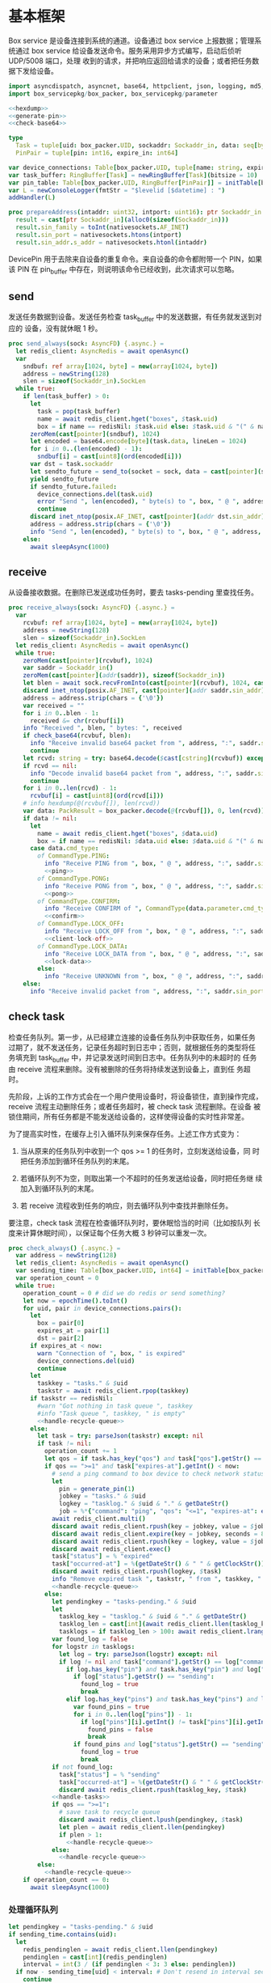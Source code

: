 * 基本框架

Box service 是设备连接到系统的通道。设备通过 box service 上报数据；管理系统通过
box service 给设备发送命令。服务采用异步方式编写，启动后侦听 UDP/5008 端口，处理
收到的请求，并把响应返回给请求的设备；或者把任务数据下发给设备。

#+begin_src nim :exports code :noweb yes :mkdirp yes :tangle /dev/shm/box-service/src/box_service.nim
  import asyncdispatch, asyncnet, base64, httpclient, json, logging, md5, nativesockets, posix, redis, ringbuffer, sequtils, strfmt, strutils, tables, times
  import box_servicepkg/box_packer, box_servicepkg/parameter

  <<hexdump>>
  <<generate-pin>>
  <<check-base64>>

  type
    Task = tuple[uid: box_packer.UID, sockaddr: Sockaddr_in, data: seq[byte]]
    PinPair = tuple[pin: int16, expire_in: int64]

  var device_connections: Table[box_packer.UID, tuple[name: string, expires_at: int, sockaddr: Sockaddr_in]] = initTable[box_packer.UID, tuple[name: string, expires_at: int, sockaddr: Sockaddr_in]]()
  var task_buffer: RingBuffer[Task] = newRingBuffer[Task](bitsize = 10)
  var pin_table: Table[box_packer.UID, RingBuffer[PinPair]] = initTable[box_packer.UID, RingBuffer[PinPair]]()
  var L = newConsoleLogger(fmtStr = "$levelid [$datetime] : ")
  addHandler(L)

  proc prepareAddress(intaddr: uint32, intport: uint16): ptr Sockaddr_in =
    result = cast[ptr Sockaddr_in](alloc0(sizeof(Sockaddr_in)))
    result.sin_family = toInt(nativesockets.AF_INET)
    result.sin_port = nativesockets.htons(intport)
    result.sin_addr.s_addr = nativesockets.htonl(intaddr)

#+end_src

DevicePin 用于去除来自设备的重复命令。来自设备的命令都附带一个 PIN，如果该 PIN
在 pin_buffer 中存在，则说明该命令已经收到，此次请求可以忽略。

** send

发送任务数据到设备。发送任务检查 task_buffer 中的发送数据，有任务就发送到对应的
设备，没有就休眠 1 秒。

#+begin_src nim :exports code :noweb yes :mkdirp yes :tangle /dev/shm/box-service/src/box_service.nim
  proc send_always(sock: AsyncFD) {.async.} =
    let redis_client: AsyncRedis = await openAsync()
    var
      sndbuf: ref array[1024, byte] = new(array[1024, byte])
      address = newString(128)
      slen = sizeof(Sockaddr_in).SockLen
    while true:
      if len(task_buffer) > 0:
        let
          task = pop(task_buffer)
          name = await redis_client.hget("boxes", $task.uid)
          box = if name == redisNil: $task.uid else: $task.uid & "(" & name & ")"
        zeroMem(cast[pointer](sndbuf), 1024)
        let encoded = base64.encode[byte](task.data, lineLen = 1024)
        for i in 0..(len(encoded) - 1):
          sndbuf[i] = cast[uint8](ord(encoded[i]))
        var dst = task.sockaddr
        let sendto_future = send_to(socket = sock, data = cast[pointer](sndbuf), size = len(encoded), saddr = cast[ptr SockAddr](addr(dst)), saddrLen = slen)
        yield sendto_future
        if sendto_future.failed:
          device_connections.del(task.uid)
          error "Send ", len(encoded), " byte(s) to ", box, " @ ", address, ":", dst.sin_port, " failed"
          continue
        discard inet_ntop(posix.AF_INET, cast[pointer](addr dst.sin_addr), cstring(address), len(address).int32)
        address = address.strip(chars = {'\0'})
        info "Send ", len(encoded), " byte(s) to ", box, " @ ", address, ":", dst.sin_port, ": ", encoded
      else:
        await sleepAsync(1000)
#+end_src

** receive

从设备接收数据。在删除已发送成功任务时，要去 tasks-pending 里查找任务。

#+begin_src nim :exports code :noweb yes :mkdirp yes :tangle /dev/shm/box-service/src/box_service.nim
  proc receive_always(sock: AsyncFD) {.async.} =
    var
      rcvbuf: ref array[1024, byte] = new(array[1024, byte])
      address = newString(128)
      slen = sizeof(Sockaddr_in).SockLen
    let redis_client: AsyncRedis = await openAsync()
    while true:
      zeroMem(cast[pointer](rcvbuf), 1024)
      var saddr = Sockaddr_in()
      zeroMem(cast[pointer](addr(saddr)), sizeof(Sockaddr_in))
      let blen = await sock.recvFromInto(cast[pointer](rcvbuf), 1024, cast[ptr SockAddr](addr(saddr)), addr(slen))
      discard inet_ntop(posix.AF_INET, cast[pointer](addr saddr.sin_addr), cstring(address), len(address).int32)
      address = address.strip(chars = {'\0'})
      var received = ""
      for i in 0..blen - 1:
        received &= chr(rcvbuf[i])
      info "Received ", blen, " bytes: ", received
      if check_base64(rcvbuf, blen):
        info "Receive invalid base64 packet from ", address, ":", saddr.sin_port
        continue
      let rcvd: string = try: base64.decode($cast[cstring](rcvbuf)) except: nil
      if rcvd == nil:
        info "Decode invalid base64 packet from ", address, ":", saddr.sin_port
        continue
      for i in 0..len(rcvd) - 1:
        rcvbuf[i] = cast[uint8](ord(rcvd[i]))
      # info hexdump(@(rcvbuf[]), len(rcvd))
      var data: PackResult = box_packer.decode(@(rcvbuf[]), 0, len(rcvd))
      if data != nil:
        let
          name = await redis_client.hget("boxes", $data.uid)
          box = if name == redisNil: $data.uid else: $data.uid & "(" & name & ")"
        case data.cmd_type:
          of CommandType.PING:
            info "Receive PING from ", box, " @ ", address, ":", saddr.sin_port
            <<ping>>
          of CommandType.PONG:
            info "Receive PONG from ", box, " @ ", address, ":", saddr.sin_port
            <<pong>>
          of CommandType.CONFIRM:
            info "Receive CONFIRM of ", CommandType(data.parameter.cmd_type) , " from ", box, " @ ", address, ":", saddr.sin_port
            <<confirm>>
          of CommandType.LOCK_OFF:
            info "Receive LOCK_OFF from ", box, " @ ", address, ":", saddr.sin_port
            <<client-lock-off>>
          of CommandType.LOCK_DATA:
            info "Receive LOCK_DATA from ", box, " @ ", address, ":", saddr.sin_port
            <<lock-data>>
          else:
            info "Receive UNKNOWN from ", box, " @ ", address, ":", saddr.sin_port
      else:
        info "Receive invalid packet from ", address, ":", saddr.sin_port
#+end_src

** check task

检查任务队列。第一步，从已经建立连接的设备任务队列中获取任务，如果任务
过期了，就不发送任务，记录任务超时到日志中；否则，就根据任务的类型将任
务填充到 task_buffer 中，并记录发送时间到日志中。任务队列中的未超时的
任务由 receive 流程来删除。没有被删除的任务将持续发送到设备上，直到任
务超时。

先阶段，上诉的工作方式会在一个用户使用设备时，将设备锁住，直到操作完成，
receive 流程主动删除任务；或者任务超时，被 check task 流程删除。在设备
被锁住期间，所有任务都是不能发送给设备的，这样使得设备的实时性非常差。

为了提高实时性，在缓存上引入循环队列来保存任务。上述工作方式变为：

1. 当从原来的任务队列中收到一个 qos >= 1 的任务时，立刻发送给设备，同
   时把任务添加到循环任务队列的末尾。

2. 若循环队列不为空，则取出第一个不超时的任务发送给设备，同时把任务继
   续加入到循环队列的末尾。

3. 若 receive 流程收到任务的响应，则去循环队列中查找并删除任务。

要注意，check task 流程在检查循环队列时，要休眠恰当的时间（比如按队列
长度来计算休眠时间），以保证每个任务大概 3 秒钟可以重发一次。

#+begin_src nim :exports code :noweb yes :mkdirp yes :tangle /dev/shm/box-service/src/box_service.nim
  proc check_always() {.async.} =
    var address = newString(128)
    let redis_client: AsyncRedis = await openAsync()
    var sending_time: Table[box_packer.UID, int64] = initTable[box_packer.UID, int64]()
    var operation_count = 0
    while true:
      operation_count = 0 # did we do redis or send something?
      let now = epochTime().toInt()
      for uid, pair in device_connections.pairs():
        let
          box = pair[0]
          expires_at = pair[1]
          dst = pair[2]
        if expires_at < now:
          warn "Connection of ", box, " is expired"
          device_connections.del(uid)
          continue
        let
          taskkey = "tasks." & $uid
          taskstr = await redis_client.rpop(taskkey)
        if taskstr == redisNil:
          #warn "Got nothing in task queue ", taskkey
          #info "Task queue ", taskkey, " is empty"
          <<handle-recycle-queue>>
        else:
          let task = try: parseJson(taskstr) except: nil
          if task != nil:
            operation_count += 1
            let qos = if task.has_key("qos") and task["qos"].getStr() == "<=1": "<=1" else: ">=1"
            if qos == ">=1" and task["expires-at"].getInt() < now:
              # send a ping command to box device to check network status
              let
                pin = generate_pin(1)
                jobkey = "tasks." & $uid
                logkey = "tasklog." & $uid & "." & getDateStr()
                job = %*{"command": "ping", "qos": "<=1", "expires-at": epochTime().toInt() + 5, "pin": pin, "status": "queued", "occurred-at": getDateStr() & " " & getClockStr()}
              await redis_client.multi()
              discard await redis_client.rpush(key = jobkey, value = $job)
              discard await redis_client.expire(key = jobkey, seconds = 86400)
              discard await redis_client.rpush(key = logkey, value = $job)
              discard await redis_client.exec()
              task["status"] = % "expired"
              task["occurred-at"] = %(getDateStr() & " " & getClockStr())
              discard await redis_client.rpush(logkey, $task)
              info "Remove expired task ", taskstr, " from ", taskkey, " of ", box
              <<handle-recycle-queue>>
            else:
              let pendingkey = "tasks-pending." & $uid
              let
                tasklog_key = "tasklog." & $uid & "." & getDateStr()
                tasklog_len = cast[int](await redis_client.llen(tasklog_key))
                tasklogs = if tasklog_len > 100: await redis_client.lrange(tasklog_key, tasklog_len - 100, tasklog_len - 1) else: await redis_client.lrange(tasklog_key, 0, -1)
              var found_log = false
              for logstr in tasklogs:
                let log = try: parseJson(logstr) except: nil
                if log != nil and task["command"].getStr() == log["command"].getStr() and task["expires-at"].getInt() == log["expires-at"].getInt():
                  if log.has_key("pin") and task.has_key("pin") and log["pin"].getInt() == task["pin"].getInt():
                    if log["status"].getStr() == "sending":
                      found_log = true
                      break
                  elif log.has_key("pins") and task.has_key("pins") and len(log["pins"]) == len(task["pins"]):
                    var found_pins = true
                    for i in 0..len(log["pins"]) - 1:
                      if log["pins"][i].getInt() != task["pins"][i].getInt():
                        found_pins = false
                        break
                    if found_pins and log["status"].getStr() == "sending":
                      found_log = true
                      break
              if not found_log:
                task["status"] = % "sending"
                task["occurred-at"] = %(getDateStr() & " " & getClockStr())
                discard await redis_client.rpush(tasklog_key, $task)
              <<handle-tasks>>
              if qos == ">=1":
                # save task to recycle queue
                discard await redis_client.lpush(pendingkey, $task)
                let plen = await redis_client.llen(pendingkey)
                if plen > 1:
                  <<handle-recycle-queue>>
              else:
                <<handle-recycle-queue>>
          else:
            <<handle-recycle-queue>>
      if operation_count == 0:
        await sleepAsync(1000)
#+end_src


*** 处理循环队列
#+begin_src nim :noweb-ref handle-recycle-queue
  let pendingkey = "tasks-pending." & $uid
  if sending_time.contains(uid):
    let
      redis_pendinglen = await redis_client.llen(pendingkey)
      pendinglen = cast[int](redis_pendinglen)
      interval = int(3 / (if pendinglen < 3: 3 else: pendinglen))
    if now - sending_time[uid] < interval: # Don't resend in interval seconds
      continue
  sending_time[uid] = now
  let taskstr = await redis_client.rpoplpush(pendingkey, pendingkey)
  if taskstr != redisNil:
    let task = try: parseJson(taskstr) except: nil
    if task == nil:
      discard await redis_client.lpop(pendingkey)
      continue
    if task["expires-at"].getInt() < now:
      let
        pin = generate_pin(1)
        logkey = "tasklog." & $uid & "." & getDateStr()
      task["status"] = % "expired"
      task["occurred-at"] = %(getDateStr() & " " & getClockStr())
      await redis_client.multi()
      discard await redis_client.lpop(pendingkey)
      discard await redis_client.rpush(key = logkey, value = $task)
      discard await redis_client.exec()
      info "Remove expired task ", taskstr, " from ", pendingkey, " of ", box
    else:
      <<handle-tasks>>
#+end_src

*** 处理任务
#+begin_src nim :noweb-ref handle-tasks
  case task["command"].getStr():
    of "lock-off":
      <<lock-off>>
    of "locks-off":
      <<locks-off>>
    of "lock-status":
      <<lock-status>>
    of "lock-detect":
      <<lock-detect>>
    of "lock-status-detect":
      <<lock-status-detect>>
    of "light-on":
      <<light-on>>
    of "light-off":
      <<light-off>>
    of "fan-on":
      <<fan-on>>
    of "fan-off":
      <<fan-off>>
    of "ultraviolet-on":
      <<ultraviolet-on>>
    of "ultraviolet-off":
      <<ultraviolet-off>>
    of "camera-on":
      <<camera-on>>
    of "camera-off":
      <<camera-off>>
    of "charger-status":
      <<charger-status>>
    of "play":
      <<play>>
    of "volume-up":
      <<volume-up>>
    of "volume-down":
      <<volume-down>>
    of "config-network":
      <<config-network>>
    of "reboot":
      <<reboot>>
    of "ping":
      <<service-ping>>
    else:
      discard await redis_client.rpop(pendingkey)
#+end_src


** serve

启动程序

#+begin_src nim :exports code :noweb yes :mkdirp yes :tangle /dev/shm/box-service/src/box_service.nim
  proc serve() =
    var
      name = prepareAddress(INADDR_ANY, 5008)
      sock = newAsyncNativeSocket(domain = Domain.AF_INET, sockType = SockType.SOCK_DGRAM, protocol = Protocol.IPPROTO_UDP)

    discard bindAddr(sock.SocketHandle, cast[ptr SockAddr](name), sizeof(Sockaddr_in).Socklen)
    info "Server bound to port 5008"

    asyncCheck receive_always(sock)
    asyncCheck send_always(sock)
    asyncCheck check_always()
    run_forever()

  serve()
#+end_src

* PING

为了保持数据链路的畅通，设备会定时往 box service 发送 PING 命令。Box service 返
回 PONG 命令，把当前时间返回给设备。

#+begin_src nim :noweb-ref ping
  let
    uid = data.uid
    param = data.parameter
    sn = param.sn
  <<save-connections>>
  <<save-network-status>>
  var pong_param: ref Parameter = new(Parameter)
  pong_param.sn = sn
  pong_param.version = 0
  pong_param.zone = 8 * 60 * 60 * 1000
  pong_param.timestamp = cast[int64]((epochTime() * 1000).toInt())
  var pkt = pong_param.encode_as(CommandType.PONG, uid)
  discard task_buffer.add((uid: uid, sockaddr: saddr, data: pkt))
  info "Prepare to send PONG to ", box, " @ ", address, ":", saddr.sin_port
#+end_src
* SERVICE-PING
服务也会给设备发送 PING，以便探知设备是否掉线。
#+begin_src nim :noweb-ref service-ping
  var ping: ref Parameter = new(Parameter)
  ping.pin = cast[int16](task["pin"].getInt())
  ping.zone = 8 * 60 * 60 * 1000
  ping.timestamp = cast[int64]((epochTime() * 1000).toInt())
  var pkt = ping.encode_as(CommandType.PING, uid)
  discard task_buffer.add((uid: uid, sockaddr: dst, data: pkt))
  var saddr = dst
  <<ntop>>
  info "Prepare to send PING(pin: ", cast[uint16](ping.pin) , ") to ", box, " @ ", address, ":", dst.sin_port
#+end_src
* PONG

当 box service 给设备发送 PING 命令后，设备会给服务器返回 PONG 命令。
通过这种方式，box service 可以主动探知设备是否在线。

#+begin_src nim :noweb-ref pong
  let
    uid = data.uid
    param = data.parameter
    sn = param.sn
  <<save-connections>>
  <<save-network-status>>

  let
    taskkey = "tasks-pending." & $uid
    taskstrs: seq[string] = await redis_client.lrange(taskkey, 0, -1)
  if len(taskstrs) != 0:
    for taskstr in taskstrs:
      let task = try: parseJson(taskstr) except: nil
      if task != nil and task["command"].getStr() == "ping" and cast[int16](task["pin"].getInt()) == param.pin:
        <<remove-task>>
#+end_src
* CONFIRM
  收到设备发回的 CONFIRM 后，box service 去任务队列中查找对应的任务，并将其从任务
队列中删除。
#+begin_src nim :noweb-ref confirm
  let
    uid = data.uid
    param = data.parameter
    sn = param.sn
    name = await redis_client.hget("boxes", $uid)
  <<save-connections>>
  <<save-network-status>>
  let
    taskkey = "tasks-pending." & $uid
    cmd_type = case param.cmd_type:
                 of 0: CommandType.UNKNOWN
                 of 1: CommandType.PING
                 of 2: CommandType.PONG
                 of 3: CommandType.CONFIRM
                 of 4: CommandType.LOCK_OFF
                 of 5: CommandType.LOCKS_OFF
                 of 6: CommandType.LOCK_STATUS
                 of 7: CommandType.LOCK_DETECT
                 of 8: CommandType.LOCK_STATUS_DETECT
                 of 9: CommandType.CHARGER_STATUS
                 of 10: CommandType.LIGHT_ON
                 of 11: CommandType.LIGHT_OFF
                 of 12: CommandType.FAN_ON
                 of 13: CommandType.FAN_OFF
                 of 14: CommandType.ULTRAVIOLET_ON
                 of 15: CommandType.ULTRAVIOLET_OFF
                 of 16: CommandType.CAMERA_ON
                 of 17: CommandType.CAMERA_OFF
                 of 18: CommandType.LOCK_DATA
                 of 19: CommandType.PLAY
                 of 20: CommandType.VOLUME_UP
                 of 21: CommandType.VOLUME_DOWN
                 of 22: CommandType.CONFIG_NETWORK
                 of 31: CommandType.REBOOT
                 else: CommandType.UNKNOWN
  let taskstrs: seq[string] = await redis_client.lrange(taskkey, 0, -1)
  if len(taskstrs) == 0:
    info "Nothing in task queue ", taskkey, (if name != redisNil: " of " & name: else: "")
  case cmd_type:
    of CommandType.LOCK_OFF:
      <<lock-off-confirm>>
    of CommandType.LOCKS_OFF:
      <<locks-off-confirm>>
    of CommandType.LOCK_STATUS:
      <<lock-status-confirm>>
    of CommandType.LOCK_DETECT:
      <<lock-detect-confirm>>
    of CommandType.LOCK_STATUS_DETECT:
      <<lock-status-detect-confirm>>
    of CommandType.LIGHT_ON:
      <<light-on-confirm>>
    of CommandType.LIGHT_OFF:
      <<light-off-confirm>>
    of CommandType.FAN_ON:
      <<fan-on-confirm>>
    of CommandType.FAN_OFF:
      <<fan-off-confirm>>
    of CommandType.ULTRAVIOLET_ON:
      <<ultraviolet-on-confirm>>
    of CommandType.ULTRAVIOLET_OFF:
      <<ultraviolet-off-confirm>>
    of CommandType.CAMERA_ON:
      <<camera-on-confirm>>
    of CommandType.CAMERA_OFF:
      <<camera-off-confirm>>
    of CommandType.CHARGER_STATUS:
      <<charger-status-confirm>>
    of CommandType.PLAY:
      <<play-confirm>>
    of CommandType.VOLUME_UP:
      <<volume-up-confirm>>
    of CommandType.VOLUME_DOWN:
      <<volume-down-confirm>>
    of CommandType.CONFIG_NETWORK:
      <<config-network-confirm>>
    of CommandType.REBOOT:
      <<reboot-confirm>>
    else:
      warn "Invalid command ", param.cmd_type, " from ", box
#+end_src

在确认的同时，需要确认消息记录到日志中。

#+begin_src nim :noweb-ref update-status-to-sent
  task["status"] = %"sent"
  task["occurred-at"] = %(getDateStr() & " " & getClockStr())
  discard await redis_client.rpush("tasklog." & $uid & "." & getDateStr(), $task)
#+end_src

* CLIENT-LOCK-OFF
从客户端发来的开锁指令，需要转发到业务系统去。服务把业务系统返回的结果编号转化为
对应的音频播放指令，保存到对应的任务队列中。播放指令在任务队列中保存 10 秒，超过
后自动删除。

#+begin_src nim :noweb-ref client-lock-off
  let
    uid = data.uid
    param = data.parameter
    sn = param.sn
    name = await redis_client.hget("boxes", $uid)
    lock = param.lock
    reader = param.card_reader
    card_no = cast[uint32](param.card_no)
    pin = param.pin
  <<save-connections>>
  var confirm: ref Parameter = new(Parameter)
  confirm.sn = sn
  confirm.version = 0
  confirm.cmd_type = ord(CommandType.LOCK_OFF)
  confirm.lock = lock
  confirm.card_reader = reader
  confirm.card_no = confirm.card_no
  confirm.timestamp = cast[int64]((epochTime() * 1000).toInt())
  confirm.pin = pin
  let pkt = confirm.encode_as(CommandType.CONFIRM, uid)
  discard task_buffer.add((uid: uid, sockaddr: saddr, data: pkt))
  info "Prepare to send CONFIRM of LOCK_OFF to ", box, " @ ", address, ":", saddr.sin_port
  let timestamp = epochTime().toInt()
  #if param.timestamp + 5000 < timestamp * 1000:
  if pin_table.contains(uid) and (pin_table[uid].find((pin: pin, expire_in: 0'i64)) do (a, b: PinPair) -> bool: a.pin == b.pin) != -1 and pin_table[uid][pin_table[uid].find((pin: pin, expire_in: 0'i64)) do (a, b: PinPair) -> bool: a.pin == b.pin].expire_in > timestamp:
    info "Found dup command LOCK_OFF from reader ", reader, " at ", uid
  else:
    info "A new fresh LOCK_OFF(card-reader: ", reader , ", door: ", lock, ") from ", uid
    if not pin_table.contains(uid):
      pin_table[uid] = newRingBuffer[PinPair](bitsize = 3)
    else:
      while len(pin_table[uid]) > 0 and pin_table[uid][0][1] < timestamp:
        discard pin_table[uid].pop()
    while pin_table[uid].add((pin: pin, expire_in: cast[int64](timestamp + 6))) == 0:
      discard pin_table[uid].pop()
    info "Add pin of LOCK_OFF to ringbuffer"
    let
      bsclient = newAsyncHttpClient()
      card_no_str = card_no.format("-010")
      params = if lock == 0: "mb=" & $uid & "&sw=" & $reader & "&t=" & $timestamp & "&u=" & card_no_str else: "mb=" & $uid & "&sno=" & $lock & "&sw=" & $reader & "&t=" & $timestamp & "&u=" & card_no_str
      path = if lock == 0: "swing/back" else: "swing/orsark"
      sign = toLowerAscii($toMD5(params & "&key=qbtstvvs05pyiwjj50uuddydho2srdlm"))
    bsclient.headers = newHttpHeaders({ "Content-Type": "application/x-www-form-urlencoded" })
    info "https://book.fengchaohuzhu.com/" & path
    let response = await bsclient.post("https://book.fengchaohuzhu.com/" & path, body = params & "&sign=" & sign)
    info params & "&sign=" & sign
    bsclient.close()
    info "Business system response status ", response.status
    if response.status == "200 OK":
      let body = await response.body()
      let resp = try: parseJson(body) except: nil
      if resp != nil:
        info "Business system response ", $resp
        let
          tkey = "tasks." & $uid
          audio = if lock == 0:
                    case resp["code"].getInt():
                      of 1: 10
                      of -318: 12
                      of -350: 12
                      of -208: 7
                      of -138: 8
                      of -83: 13
                      of -339: 13
                      of -340: 13
                      of -1: 13
                      of -79: 13
                      of -80: 14
                      else: 0
                  else:
                    case resp["code"].getInt():
                      of 1: 4
                      of -341: 5
                      of -137: 6
                      of -208: 7
                      of -135: 8
                      of -142: 9
                      of -83: 13
                      of -1: 13
                      of -4: 13
                      of -79: 6
                      of -80: 13
                      of -339: 13
                      of -340: 13
                      else: 0
        if audio != 0:
          let json = %*{"command": "play", "speaker": reader, "audio": audio, "pin": pin, "expires-at": epochTime().toInt() + 10, "pin": pin, "status": "queued", "occurred-at": getDateStr() & " " & getClockStr()}

          await redis_client.multi()
          discard await redis_client.rpush(key = tkey, value = $json)
          discard await redis_client.expire(key = tkey, seconds = 86400)
          discard await redis_client.rpush(key = "tasklog." & $uid & "." & getDateStr(), value = $json)
          discard await redis_client.exec()
#+end_src

* LOCK-OFF
** 下行命令
#+begin_src nim :noweb-ref lock-off
  var lock_off: ref Parameter = new(Parameter)
  lock_off.board = cast[int8](task["board"].getInt())
  lock_off.lock = cast[int8](task["lock"].getInt())
  lock_off.pin = cast[int16](task["pin"].getInt())
  lock_off.zone = 8 * 60 * 60 * 1000
  lock_off.timestamp = cast[int64]((epochTime() * 1000).toInt())
  var pkt = lock_off.encode_as(CommandType.LOCK_OFF, uid)
  discard task_buffer.add((uid: uid, sockaddr: dst, data: pkt))
  var saddr = dst
  <<ntop>>
  info "Prepare to send LOCK_OFF(board: ", lock_off.board, ", lock: ", lock_off.lock , ", pin: ", cast[uint16](lock_off.pin) , ") to ", box, " @ ", address, ":", dst.sin_port
#+end_src
** 上行响应
#+begin_src nim :noweb-ref lock-off-confirm
  info "Confirm cmd type is LOCK_OFF, board: ", param.board, ", lock: ", param.lock
  for taskstr in taskstrs:
    let task = try: parseJson(taskstr) except: nil
    if task != nil and task["command"].getStr() == "lock-off" and cast[int8](task["board"].getInt()) == param.board and cast[int8](task["lock"].getInt()) == param.lock:
      <<remove-task>>
#+end_src
* LOCKS-OFF
** 下行命令
#+begin_src nim :noweb-ref locks-off
  var locks_off: ref Parameter = new(Parameter)
  locks_off.board = cast[int8](task["board"].getInt())
  locks_off.locks = task["locks"].getElems().mapIt(cast[int8](it.getInt()))
  locks_off.pins = task["pins"].getElems().mapIt(cast[int16](it.getInt()))
  locks_off.zone = 8 * 60 * 60 * 1000
  locks_off.timestamp = cast[int64]((epochTime() * 1000).toInt())
  var pkt = locks_off.encode_as(CommandType.LOCKS_OFF, uid)
  discard task_buffer.add((uid: uid, sockaddr: dst, data: pkt))
  var saddr = dst
  <<ntop>>
  info "Prepare to send LOCKS_OFF(board: ", locks_off.board, ", locks: ", locks_off.locks, ", pins: ", locks_off.pins.mapIt(cast[uint16](it)), ") to ", box, " @ ", address
#+end_src
** 上行响应
#+begin_src nim :noweb-ref locks-off-confirm
  info "Confirm cmd type is LOCKS_OFF, board: ", param.board, ", locks: ", param.locks.mapIt($it).join(",")
  let locks = param.locks.foldl(a * b, 1)
  for taskstr in taskstrs:
    let task = try: parseJson(taskstr) except: nil
    if task != nil and task["command"].getStr() == "locks-off" and cast[int8](task["board"].getInt()) == param.board:
      let lockstmp = task["locks"].getElems().foldl(a * b.getInt(), 1'i64)
      if locks == lockstmp:
        <<remove-task>>
#+end_src
* LOCK-STATUS
** 下行命令
#+begin_src nim :noweb-ref lock-status
  var lock_status: ref Parameter = new(Parameter)
  lock_status.board = cast[int8](task["board"].getInt())
  lock_status.pin = cast[int16](task["pin"].getInt())
  lock_status.zone = 8 * 60 * 60 * 1000
  lock_status.timestamp = cast[int64]((epochTime() * 1000).toInt())
  var pkt = lock_status.encode_as(CommandType.LOCK_STATUS, uid)
  discard task_buffer.add((uid: uid, sockaddr: dst, data: pkt))
  var saddr = dst
  <<ntop>>
  info "Prepare to send LOCK_STATUS(board: ", lock_status.board, ", pin: ", cast[uint16](lock_status.pin), ") to ", box, " @ ", address, ":", dst.sin_port
#+end_src
** 上行响应
#+begin_src nim :noweb-ref lock-status-confirm
  info "Confirm cmd type is LOCK_STATUS, board: ", param.board, ", state0: ", param.states[0].toHex(), ", state1: ", param.states[1].toHex(), ", state2: ", param.states[2].toHex()
  for i in 0..len(param.states) - 1:
    var state = param.states[i]
    for j in 0..7:
      var skey = "lock-status." & $uid & "." & $param.board & "." & $((len(param.states) - 1 - i) * 8 + j + 1)
      if ((1 shl j) and state) != 0:
        discard await redis_client.setEx(skey, 5, "1")
      else:
        discard await redis_client.setEx(skey, 5, "0")
  for taskstr in taskstrs:
    let task = try: parseJson(taskstr) except: nil
    if task != nil and task["command"].getStr() == "lock-status" and cast[int8](task["board"].getInt()) == param.board and cast[int16](task["pin"].getInt()) == param.pin:
      <<remove-task>>
#+end_src
* LOCK-DETECT
** 下行命令
#+begin_src nim :noweb-ref lock-detect
  var lock_detect: ref Parameter = new(Parameter)
  lock_detect.board = cast[int8](task["board"].getInt())
  lock_detect.pin = cast[int16](task["pin"].getInt())
  lock_detect.zone = 8 * 60 * 60 * 1000
  lock_detect.timestamp = cast[int64]((epochTime() * 1000).toInt())
  var pkt = lock_detect.encode_as(CommandType.LOCK_DETECT, uid)
  discard task_buffer.add((uid: uid, sockaddr: dst, data: pkt))
  var saddr = dst
  <<ntop>>
  info "Prepare to send LOCK_DETECT(board: ", lock_detect.board, ", pin: ", cast[uint16](lock_detect.pin), ") to ", box, " @ ", address, ":", dst.sin_port
#+end_src
** 上行响应
#+begin_src nim :noweb-ref lock-detect-confirm
  info "Confirm cmd type is LOCK_DETECT, board: ", param.board, ", state0: ", param.states[0], ", state1: ", param.states[1], ", state2: ", param.states[2]
  for i in 0..len(param.states) - 1:
    var state = param.states[i]
    for j in 0..7:
      var skey = "lock-detect." & $uid & "." & $param.board & "." & $((len(param.states) - 1 - i) * 8 + j + 1)
      if ((1 shl j) and state) != 0:
        discard await redis_client.setEx(skey, 5, "1")
      else:
        discard await redis_client.setEx(skey, 5, "0")
  for taskstr in taskstrs:
    let task = try: parseJson(taskstr) except: nil
    if task != nil and task["command"].getStr() == "lock-detect" and cast[int8](task["board"].getInt()) == param.board:
      <<remove-task>>
#+end_src
* LOCK-STATUS-DETECT
** 下行命令
#+begin_src nim :noweb-ref lock-status-detect
  var lock_status: ref Parameter = new(Parameter)
  lock_status.board = cast[int8](task["board"].getInt())
  lock_status.pin = cast[int16](task["pin"].getInt())
  lock_status.zone = 8 * 60 * 60 * 1000
  lock_status.timestamp = cast[int64]((epochTime() * 1000).toInt())
  var pkt = lock_status.encode_as(CommandType.LOCK_STATUS_DETECT, uid)
  discard task_buffer.add((uid: uid, sockaddr: dst, data: pkt))
  var saddr = dst
  <<ntop>>
  info "Prepare to send LOCK_STATUS_DETECT(board: ", lock_status.board, ", pin: ", cast[uint16](lock_status.pin), ") to ", box, " @ ", address, ":", dst.sin_port
#+end_src
** 上行响应

响应里包括两个部分的数据，states 里存放的是锁的状态，locks 里存放的是测物条的状态

#+begin_src nim :noweb-ref lock-status-detect-confirm
  info "Confirm cmd type is LOCK_STATUS_DETECT, board: ", param.board, ", status: ", param.states[0], ", ", param.states[1], ", ", param.states[2], ", detect: ", param.locks[0], ", ", param.locks[1], ", ", param.locks[2]
  for i in 0..len(param.states) - 1:
    var state = param.states[i]
    for j in 0..7:
      var skey = "lock-status." & $uid & "." & $param.board & "." & $((len(param.states) - 1 - i) * 8 + j + 1)
      if ((1 shl j) and state) != 0:
        discard await redis_client.setEx(skey, 5, "1")
      else:
        discard await redis_client.setEx(skey, 5, "0")
  for i in 0..len(param.locks) - 1:
    var state = param.locks[i]
    for j in 0..7:
      var skey = "lock-detect." & $uid & "." & $param.board & "." & $((len(param.locks) - 1 - i) * 8 + j + 1)
      if ((1 shl j) and state) != 0:
        discard await redis_client.setEx(skey, 5, "1")
      else:
        discard await redis_client.setEx(skey, 5, "0")
  for taskstr in taskstrs:
    let task = try: parseJson(taskstr) except: nil
    if task != nil and task["command"].getStr() == "lock-status-detect" and cast[int8](task["board"].getInt()) == param.board:
      <<remove-task>>
#+end_src
* LOCK-DATA
设备定时把锁控板的状态和测物条的状态上报给服务端，服务端把这些状态同步到缓存中。
** 上行命令
#+begin_src nim :noweb-ref lock-data
  let
    uid = data.uid
    param = data.parameter
    sn = param.sn
    now = cast[int]((epochTime() * 1000).toInt() shr 10)
    timestamp = cast[int](param.timestamp shr 10)
    expires_at = if now > timestamp: 5 else: timestamp - now
  <<save-connections>>

  info "LOCK-DATA, board: ", param.board, ", status: ", cast[uint8](param.states[0]), ", ", cast[uint8](param.states[1]), ", ", cast[uint8](param.states[2])
  for i in 0..len(param.states) - 1:
    var state = param.states[i]
    for j in 0..7:
      var skey = "lock-status." & $uid & "." & $param.board & "." & $((len(param.states) - 1 - i) * 8 + j + 1)
      if ((1 shl j) and state) != 0:
        discard await redis_client.setEx(skey, expires_at, "1")
      else:
        discard await redis_client.setEx(skey, expires_at, "0")
  #for i in 0..len(param.locks) - 1:
  #  var state = param.locks[i]
  #  for j in 0..7:
  #    var skey = "lock-detect." & $uid & "." & $param.board & "." & $((len(param.locks) - 1 - i) * 8 + j + 1)
  #    if ((1 shl j) and state) != 0:
  #      discard await redis_client.setEx(skey, expires_at, "1")
  #    else:
  #      discard await redis_client.setEx(skey, expires_at, "0")
  <<lock-data-confirm>>
#+end_src
** 下行响应
#+begin_src nim :noweb-ref lock-data-confirm
  var confirm_param: ref Parameter = new(Parameter)
  confirm_param.sn = sn
  confirm_param.version = 0
  confirm_param.cmd_type = 18 # CommandType.LOCK_DATA
  confirm_param.zone = 8 * 60 * 60 * 1000
  confirm_param.timestamp = cast[int64]((epochTime() * 1000).toInt())
  var pkt = confirm_param.encode_as(CommandType.CONFIRM, uid)
  discard task_buffer.add((uid: uid, sockaddr: saddr, data: pkt))
  info "Prepare to send CONFIRM of LOCK_DATA to ", box, " @ ", address, ":", saddr.sin_port
#+end_src

* LIGHT-ON
** 下行命令
#+begin_src nim :noweb-ref light-on
  var light_on: ref Parameter = new(Parameter)
  light_on.pin = cast[int16](task["pin"].getInt())
  light_on.zone = 8 * 60 * 60 * 1000
  light_on.timestamp = cast[int64]((epochTime() * 1000).toInt())
  var pkt = light_on.encode_as(CommandType.LIGHT_ON, uid)
  discard task_buffer.add((uid: uid, sockaddr: dst, data: pkt))
  var saddr = dst
  <<ntop>>
  info "Prepare to send LIGHT_ON(pin: ", cast[uint16](light_on.pin), ") to ", box, " @ ", address, ":", dst.sin_port
#+end_src
** 上行响应
#+begin_src nim :noweb-ref light-on-confirm
  info "Confirm cmd type is LIGHT_ON"
  for taskstr in taskstrs:
    let task = try: parseJson(taskstr) except: nil
    if task != nil and task["command"].getStr() == "light-on":
      <<remove-task>>
#+end_src
* LIGHT-OFF
** 下行命令
#+begin_src nim :noweb-ref light-off
  var light_off: ref Parameter = new(Parameter)
  light_off.pin = cast[int16](task["pin"].getInt())
  light_off.zone = 8 * 60 * 60 * 1000
  light_off.timestamp = cast[int64]((epochTime() * 1000).toInt())
  var pkt = light_off.encode_as(CommandType.LIGHT_OFF, uid)
  discard task_buffer.add((uid: uid, sockaddr: dst, data: pkt))
  var saddr = dst
  <<ntop>>
  info "Prepare to send LIGHT_Off(pin: ", cast[uint16](light_off.pin), ") to ", box, " @ ", address, ":", dst.sin_port
#+end_src
** 上行响应
#+begin_src nim :noweb-ref light-off-confirm
  info "Confirm cmd type is LIGHT_OFF"
  for taskstr in taskstrs:
    let task = try: parseJson(taskstr) except: nil
    if task != nil and task["command"].getStr() == "light-off":
      <<remove-task>>
#+end_src
* FAN-ON
** 下行命令
#+begin_src nim :noweb-ref fan-on
  var fan_on: ref Parameter = new(Parameter)
  fan_on.pin = cast[int16](task["pin"].getInt())
  fan_on.zone = 8 * 60 * 60 * 1000
  fan_on.timestamp = cast[int64]((epochTime() * 1000).toInt())
  var pkt = fan_on.encode_as(CommandType.FAN_ON, uid)
  discard task_buffer.add((uid: uid, sockaddr: dst, data: pkt))
  var saddr = dst
  <<ntop>>
  info "Prepare to send FAN_ON(pin: ", cast[uint16](fan_on.pin), ") to ", box, " @ ", address, ":", dst.sin_port
#+end_src
** 上行响应
#+begin_src nim :noweb-ref fan-on-confirm
  info "Confirm cmd type is FAN_ON"
  for taskstr in taskstrs:
    let task = try: parseJson(taskstr) except: nil
    if task != nil and task["command"].getStr() == "fan-on":
      <<remove-task>>
#+end_src
* FAN-OFF
** 下行命令
#+begin_src nim :noweb-ref fan-off
  var fan_off: ref Parameter = new(Parameter)
  fan_off.pin = cast[int16](task["pin"].getInt())
  fan_off.zone = 8 * 60 * 60 * 1000
  fan_off.timestamp = cast[int64]((epochTime() * 1000).toInt())
  var pkt = fan_off.encode_as(CommandType.FAN_OFF, uid)
  discard task_buffer.add((uid: uid, sockaddr: dst, data: pkt))
  var saddr = dst
  <<ntop>>
  info "Prepare to send FAN_OFF(pin: ", cast[uint16](fan_off.pin), ") to ", box, " @ ", address, ":", dst.sin_port
#+end_src
** 上行响应
#+begin_src nim :noweb-ref fan-off-confirm
  info "Confirm cmd type is FAN_OFF"
  for taskstr in taskstrs:
    let task = try: parseJson(taskstr) except: nil
    if task != nil and task["command"].getStr() == "fan-off":
      <<remove-task>>
#+end_src
* ULTRAVIOLET-ON
** 下行命令
#+begin_src nim :noweb-ref ultraviolet-on
  var ultraviolet_on: ref Parameter = new(Parameter)
  ultraviolet_on.pin = cast[int16](task["pin"].getInt())
  ultraviolet_on.zone = 8 * 60 * 60 * 1000
  ultraviolet_on.timestamp = cast[int64]((epochTime() * 1000).toInt())
  var pkt = ultraviolet_on.encode_as(CommandType.ULTRAVIOLET_ON, uid)
  discard task_buffer.add((uid: uid, sockaddr: dst, data: pkt))
  var saddr = dst
  <<ntop>>
  info "Prepare to send ULTRAVIOLET_ON(pin: ", cast[uint16](ultraviolet_on.pin), ") to ", box, " @ ", address, ":", dst.sin_port
#+end_src
** 上行响应
#+begin_src nim :noweb-ref ultraviolet-on-confirm
  info "Confirm cmd type is ULTRAVIOLET_ON"
  for taskstr in taskstrs:
    let task = try: parseJson(taskstr) except: nil
    if task != nil and task["command"].getStr() == "ultraviolet-on":
      <<remove-task>>
#+end_src
* ULTRAVIOLET-OFF
** 下行命令
#+begin_src nim :noweb-ref ultraviolet-off
  var ultraviolet_off: ref Parameter = new(Parameter)
  ultraviolet_off.pin = cast[int16](task["pin"].getInt())
  ultraviolet_off.zone = 8 * 60 * 60 * 1000
  ultraviolet_off.timestamp = cast[int64]((epochTime() * 1000).toInt())
  var pkt = ultraviolet_off.encode_as(CommandType.ULTRAVIOLET_OFF, uid)
  discard task_buffer.add((uid: uid, sockaddr: dst, data: pkt))
  var saddr = dst
  <<ntop>>
  info "Prepare to send ULTRAVIOLET_OFF(pin: ", cast[uint16](ultraviolet_off.pin), ") to ", box, " @ ", address, ":", dst.sin_port
#+end_src
** 上行响应
#+begin_src nim :noweb-ref ultraviolet-off-confirm
  info "Confirm cmd type is ULTRAVIOLET_OFF"
  for taskstr in taskstrs:
    let task = try: parseJson(taskstr) except: nil
    if task != nil and task["command"].getStr() == "ultraviolet-off":
      <<remove-task>>
#+end_src

* CAMERA-ON
** 下行命令
#+begin_src nim :noweb-ref camera-on
  var camera_on: ref Parameter = new(Parameter)
  camera_on.pin = cast[int16](task["pin"].getInt())
  camera_on.zone = 8 * 60 * 60 * 1000
  camera_on.timestamp = cast[int64]((epochTime() * 1000).toInt())
  var pkt = camera_on.encode_as(CommandType.CAMERA_ON, uid)
  discard task_buffer.add((uid: uid, sockaddr: dst, data: pkt))
  var saddr = dst
  <<ntop>>
  info "Prepare to send CAMERA_ON(pin: ", cast[uint16](camera_on.pin), ") to ", box, " @ ", address, ":", dst.sin_port
#+end_src
** 上行响应
#+begin_src nim :noweb-ref camera-on-confirm
  info "Confirm cmd type is CAMERA_ON"
  for taskstr in taskstrs:
    let task = try: parseJson(taskstr) except: nil
    if task != nil and task["command"].getStr() == "camera-on":
      <<remove-task>>
#+end_src
* CAMERA-OFF
** 下行命令
#+begin_src nim :noweb-ref camera-off
  var camera_off: ref Parameter = new(Parameter)
  camera_off.pin = cast[int16](task["pin"].getInt())
  camera_off.zone = 8 * 60 * 60 * 1000
  camera_off.timestamp = cast[int64]((epochTime() * 1000).toInt())
  var pkt = camera_off.encode_as(CommandType.CAMERA_OFF, uid)
  discard task_buffer.add((uid: uid, sockaddr: dst, data: pkt))
  var saddr = dst
  <<ntop>>
  info "Prepare to send CAMERA_OFF(pin: ", cast[uint16](camera_off.pin), ") to ", box, " @ ", address, ":", dst.sin_port
#+end_src
** 上行响应
#+begin_src nim :noweb-ref camera-off-confirm
  info "Confirm cmd type is CAMERA_OFF"
  for taskstr in taskstrs:
    let task = try: parseJson(taskstr) except: nil
    if task != nil and task["command"].getStr() == "camera-off":
      <<remove-task>>
#+end_src

* CHARGER-STATUS
** 下行命令
#+begin_src nim :noweb-ref charger-status
  var charger_status: ref Parameter = new(Parameter)
  charger_status.pin = cast[int16](task["pin"].getInt())
  charger_status.zone = 8 * 60 * 60 * 1000
  charger_status.timestamp = cast[int64]((epochTime() * 1000).toInt())
  var pkt = charger_status.encode_as(CommandType.CHARGER_STATUS, uid)
  discard task_buffer.add((uid: uid, sockaddr: dst, data: pkt))
  var saddr = dst
  <<ntop>>
  info "Prepare to send CHARGER_STATUS(pin: ", cast[uint16](charger_status.pin), ") to ", box, " @ ", address, ":", dst.sin_port
#+end_src
** 上行响应
#+begin_src nim :noweb-ref charger-status-confirm
  info "Confirm cmd type is CHARGER_STATUS, charger1: ", param.chargers[0], ", charger2: ", param.chargers[1], ", charger3: ", param.chargers[2], ", charger4: ", param.chargers[3]
  for i in 0..len(param.chargers) - 1:
    var
      state = param.chargers[i]
      skey = "charger-status." & $uid & "." & $(i + 1)
    discard await redis_client.setEx(skey, 30, $state)
  for taskstr in taskstrs:
    let task = try: parseJson(taskstr) except: nil
    if task != nil and task["command"].getStr() == "charger-status":
      <<remove-task>>
#+end_src
* PLAY
** 下行命令
#+begin_src nim :noweb-ref play
  var play: ref Parameter = new(Parameter)
  play.pin = cast[int16](task["pin"].getInt())
  play.audio = cast[int16](task["audio"].getInt())
  play.card_reader = cast[int8](task["speaker"].getInt())
  play.zone = 8 * 60 * 60 * 1000
  play.timestamp = cast[int64]((epochTime() * 1000).toInt())
  var pkt = play.encode_as(CommandType.PLAY, uid)
  discard task_buffer.add((uid: uid, sockaddr: dst, data: pkt))
  var saddr = dst
  <<ntop>>
  info "Prepare to send PLAY(speaker: ", play.card_reader, ", audio: ", play.audio, ", pin: ", cast[uint16](play.pin), ") to ", box, " @ ", address, ":", dst.sin_port
#+end_src
** 上行响应
#+begin_src nim :noweb-ref play-confirm
  info "Confirm cmd type is play, speaker: ", param.card_reader, ", audio: ", param.audio
  for taskstr in taskstrs:
    let task = try: parseJson(taskstr) except: nil
    if task != nil and task["command"].getStr() == "play" and task["speaker"].getInt() == param.card_reader and task["audio"].getInt() == param.audio and cast[int16](task["pin"].getInt()) == param.pin:
      <<remove-task>>
#+end_src
* VOLUME_UP
** 下行命令
#+begin_src nim :noweb-ref volume-up
  var param: ref Parameter = new(Parameter)
  param.pin = cast[int16](task["pin"].getInt())
  param.card_reader = cast[int8](task["speaker"].getInt())
  param.zone = 8 * 60 * 60 * 1000
  param.timestamp = cast[int64]((epochTime() * 1000).toInt())
  var pkt = param.encode_as(CommandType.VOLUME_UP, uid)
  discard task_buffer.add((uid: uid, sockaddr: dst, data: pkt))
  var saddr = dst
  <<ntop>>
  info "Prepare to send VOLUME_UP(speaker: ", param.card_reader, ", pin: ", cast[uint16](param.pin), ") to ", box, " @ ", address, ":", dst.sin_port
#+end_src
** 上行响应
#+begin_src nim :noweb-ref volume-up-confirm
  info "Confirm cmd type is volume-up, speaker: ", param.card_reader
  for taskstr in taskstrs:
    let task = try: parseJson(taskstr) except: nil
    if task != nil and task["command"].getStr() == "volume-up" and task["speaker"].getInt() == param.card_reader and cast[int16](task["pin"].getInt()) == param.pin:
      <<remove-task>>
#+end_src
* VOLUME_DOWN
** 下行命令
#+begin_src nim :noweb-ref volume-down
  var param: ref Parameter = new(Parameter)
  param.pin = cast[int16](task["pin"].getInt())
  param.card_reader = cast[int8](task["speaker"].getInt())
  param.zone = 8 * 60 * 60 * 1000
  param.timestamp = cast[int64]((epochTime() * 1000).toInt())
  var pkt = param.encode_as(CommandType.VOLUME_DOWN, uid)
  discard task_buffer.add((uid: uid, sockaddr: dst, data: pkt))
  var saddr = dst
  <<ntop>>
  info "Prepare to send VOLUME_DOWN(speaker: ", param.card_reader, ", pin: ", cast[uint16](param.pin), ") to ", box, " @ ", address, ":", dst.sin_port
#+end_src
** 上行响应
#+begin_src nim :noweb-ref volume-down-confirm
  info "Confirm cmd type is volume-down, speaker: ", param.card_reader
  for taskstr in taskstrs:
    let task = try: parseJson(taskstr) except: nil
    if task != nil and task["command"].getStr() == "volume-down" and task["speaker"].getInt() == param.card_reader and cast[int16](task["pin"].getInt()) == param.pin:
      <<remove-task>>
#+end_src
* CONFIG_NETWORK
** 下行命令
#+begin_src nim :noweb-ref config-network
  var param: ref Parameter = new(Parameter)
  param.pin = cast[int16](task["pin"].getInt())
  param.network_heart_rate = cast[int32](task["network-heart-rate"].getInt())
  param.network_timeout = cast[int32](task["network-timeout"].getInt())
  param.zone = 8 * 60 * 60 * 1000
  param.timestamp = cast[int64]((epochTime() * 1000).toInt())
  var pkt = param.encode_as(CommandType.CONFIG_NETWORK, uid)
  discard task_buffer.add((uid: uid, sockaddr: dst, data: pkt))
  var saddr = dst
  <<ntop>>
  info "Prepare to send CONFIG_NETWORK(network-heart-rate: ", param.network_heart_rate, ", network-timeout: ", param.network_timeout, ", pin: ", cast[uint16](param.pin), ") to ", box, " @ ", address, ":", dst.sin_port
#+end_src
** 上行响应
#+begin_src nim :noweb-ref config-network-confirm
  info "Confirm cmd type is config-network-confirm"
  for taskstr in taskstrs:
    let task = try: parseJson(taskstr) except: nil
    if task != nil and task["command"].getStr() == "config-network" and cast[int16](task["pin"].getInt()) == param.pin:
      <<remove-task>>
#+end_src
* REBOOT
** 下行命令
#+begin_src nim :noweb-ref reboot
  var param: ref Parameter = new(Parameter)
  param.pin = cast[int16](task["pin"].getInt())
  var pkt = param.encode_as(CommandType.REBOOT, uid)
  discard task_buffer.add((uid: uid, sockaddr: dst, data: pkt))
  var saddr = dst
  <<ntop>>
  info "Prepare to send REBOOT(pin: ", cast[uint16](param.pin), ") to ", box, " @ ", address, ":", dst.sin_port
#+end_src
** 上行响应
#+begin_src nim :noweb-ref reboot-confirm
  info "Confirm cmd type is reboot-confirm"
  for taskstr in taskstrs:
    let task = try: parseJson(taskstr) except: nil
    if task != nil and task["command"].getStr() == "reboot" and cast[int16](task["pin"].getInt()) == param.pin:
      <<remove-task>>
#+end_src
* 数据封包
#+begin_src nim :exports code :noweb yes :mkdirp yes :tangle /dev/shm/box-service/src/box_servicepkg/box_packer.nim
  import parameter, zeropack
  import hashes, logging, sequtils, strutils
  type
    CommandType* {.pure.} = enum
      UNKNOWN = 0, PING = 1, PONG = 2, CONFIRM = 3, LOCK_OFF = 4, LOCKS_OFF = 5, LOCK_STATUS = 6, LOCK_DETECT = 7, LOCK_STATUS_DETECT = 8, CHARGER_STATUS = 9, LIGHT_ON = 10, LIGHT_OFF = 11, FAN_ON = 12, FAN_OFF = 13, ULTRAVIOLET_ON = 14, ULTRAVIOLET_OFF = 15, CAMERA_ON = 16, CAMERA_OFF = 17, LOCK_DATA = 18, PLAY = 19, VOLUME_UP = 20, VOLUME_DOWN = 21, CONFIG_NETWORK = 22, REBOOT = 31
    UID* = array[0..11, byte]
    PackResultObject* = object of RootObj
      uid*: UID
      cmd_type*: CommandType
      parameter*: ref Parameter
    PackResult* = ref PackResultObject

  const version: int = 0
  const CRC8_KEY: uint8 = 0x07

  proc `$`*(uid: UID): string =
    return uid.mapIt(toHex(cast[BiggestInt](it), 2)).join("-")

  proc hash*(x: UID): Hash =
    let
      byte0 = x[0] xor x[4] xor x[8]
      byte1 = x[1] xor x[5] xor x[9]
      byte2 = x[2] xor x[6] xor x[10]
      byte3 = x[3] xor x[7] xor x[11]
    result = (cast[int](byte0) shl 24) + (cast[int](byte1) shl 16) + (cast[int](byte2) shl 8) + cast[int](byte3)

  proc parseUID*(uidstr: string): UID =
    let bytes = uidstr.split('-').mapIt(cast[byte](parseHexInt(it)))
    result[0] = bytes[0]
    result[1] = bytes[1]
    result[2] = bytes[2]
    result[3] = bytes[3]
    result[4] = bytes[4]
    result[5] = bytes[5]
    result[6] = bytes[6]
    result[7] = bytes[7]
    result[8] = bytes[8]
    result[9] = bytes[9]
    result[10] = bytes[10]
    result[11] = bytes[11]

  proc crc8(buf: seq[byte], offset: int, len: int): uint8 =
    var bptr = offset
    let stop = offset + len
    while bptr != stop:
      var i: uint8 = 0x80
      while i != 0:
        if (result and 0x80) != 0:
          result = result shl 1
          result = result xor CRC8_KEY
        else:
          result = result shl 1
        if (buf[bptr] and i) != 0:
          result = result xor CRC8_KEY
        i = i shr 1
      bptr += 1

  proc encode(payload: seq[byte], cmd_type: CommandType, uid: UID): seq[byte] =
    let
      payload_size = len(payload)
      header_size = 1 + 1 + 1 + 12
      size: int = header_size + payload_size
      uid_start = 3
    var buf: seq[byte] = newSeq[byte](size)
    buf[0] = cast[byte](size and 0xFF)
    buf[2] = cast[byte](ord(cmd_type))
    for i in 0..11:
      buf[uid_start + i] = uid[i]
    var payload_start = header_size
    for i in 0..(payload_size - 1):
      buf[payload_start + i] = payload[i]
    buf[1] = crc8(buf, 2, payload_size + header_size - 2)
    return buf

  proc encode_as*(parameter: ref Parameter, cmd_type: CommandType, uid: UID): seq[byte] =
    let size: int = parameter.calculate_size()
    var buf: seq[byte] = newSeq[byte](size)
    discard parameter.encode_into(buf, 0)
    let zipped_buf = zeropack(buf)
    return encode(zipped_buf, cmd_type, uid)

  proc decode*(buf: seq[byte], offset: int, length: int): PackResult =
    let
      header_size = 1 + 1 + 1 + 12
      packed_size = cast[int](buf[offset])
    if length != packed_size:
      warn "Length is invalid, got ", $length, " but need ", packed_size
      #echo hexdump(buf, length)
      return nil
    let checksum: uint8 = crc8(buf, offset + 2, length - 2)
    if checksum != buf[offset + 1]:
      warn "Checksum is invalid, got ", buf[offset + 1], " but should be ", checksum, "\n"
      return nil
    var uid: UID
    for i in 0..11:
      uid[i] = buf[offset + 1 + 1 + 1 + i]
    let unzipped: seq[byte] = unzeropack(buf, offset + header_size, length - header_size)
    let cmdtype = buf[offset + 1 + 1]
    if cmdtype < 23 or cmdtype == 31:
      result = PackResult(cmd_type: CommandType(cmdtype), uid: uid, parameter: parameter.decode_from(unzipped, 0))
    else:
      warn "Command type is invalid\n"
      return nil
#+end_src
* 支援方法
** 保存连接

将设备的地址和对应的 Socket Address 保存到 device_connections 中，以后
可以根据此地址，主动给设备发送数据。同时把设备的地址加入到当前活跃设备
集合中。每个连接至少可以维持 60 秒。

#+begin_src nim :noweb-ref save-connections
  if device_connections.has_key(uid):
    let pair = device_connections[uid]
    device_connections[uid] = (name: pair[0], expires_at: epochTime().toInt() + 60, sockaddr: saddr)
  else:
    let name = await redis_client.hget("boxes", $uid)
    device_connections[uid] = (name: if name == redisNil: $uid else: $uid & "(" & name & ")", expires_at: epochTime().toInt() + 60, sockaddr: saddr)
  let
    t = getTime()
    activated_key = "box.activated." & getDateStr() & "." & $local(t).hour.format("02d") & "." & $local(t).minute.format("02d")
  discard await redis_client.sAdd(activated_key, $uid)
#+end_src

** 保存 NETWORK 状态

每一个从设备发送到 box service 的命令都携带了设备的 NETWORK 状态信息。需
要将这些信息保存在缓存中，供数据挖掘程序使用。

#+begin_src nim :noweb-ref save-network-status
  let
    rssi_key = "rssi." & $uid & "." & getDateStr() & "." & $local(t).hour.format("02d") & "." & $local(t).minute.format("02d")
    ping_key = "ping." & $uid & "." & getDateStr() & "." & $local(t).hour.format("02d") & "." & $local(t).minute.format("02d")
    reset_key = "reset." & $uid & "." & getDateStr() & "." & $local(t).hour.format("02d") & "." & $local(t).minute.format("02d")
    rssi = param.rssi
    ber = param.ber
    reply_time = if param.reply_time == 600: -1 else: param.reply_time
    ttl = if param.ttl == 255: -1 else: param.ttl
    network_reset = param.network_reset
    network_shutdown = param.network_shutdown
  await redis_client.multi()
  if rssi != 0 or ber != 0:
    await redis_client.setk(rssi_key, $rssi & "," & $ber)
  if reply_time != 0 or ttl != 0:
    await redis_client.setk(ping_key, $reply_time & "," & $ttl)
  if network_shutdown != 0 or network_reset != 0:
    await redis_client.setk(reset_key, $network_shutdown & "," & $network_reset)
  discard await redis_client.exec()
#+end_src

时间 t 由前一个代码块提供。

** hexdump

#+begin_src nim :noweb-ref hexdump
  proc hexdump(buf: seq[byte], size: int): string =
    var output = ""
    for i in 0..(size - 1):
      output.add("$1 " % (toHex(buf[i])))
      if i mod 8 == 7:
        output.add("\n")
    return output
#+end_src
** 转换IP地址为字符串

#+begin_src nim :noweb-ref ntop
  discard inet_ntop(posix.AF_INET, cast[pointer](addr saddr.sin_addr), cstring(address), len(address).int32)
  address = address.strip(chars = {'\0'})
#+end_src

** 从缓存中删除已完成任务

#+begin_src nim :noweb-ref remove-task
  discard await redis_client.lrem(taskkey, taskstr, 1)
  <<update-status-to-sent>>
  info "Remove from redis ", taskstr
#+end_src
** 生成 PIN

   PIN 为当前时间戳除 10 与 8192 取模，外加设备编号的结果，用于保证每10秒内，对同一个设备只执行一次命令。
| no | dev         |
|----+-------------|
|  0 | light       |
|  1 | fan         |
|  2 | ultraviolet |
|  3 | camera      |

#+begin_src nim :noweb-ref generate-pin
  proc generate_pin(dev: int): int =
    result = cast[int](cast[int64](epochTime().toInt() shr 3) and 8191) or (dev shl 13)
#+end_src
** 检查 base64 编码
服务从设备上收到的数据是用 base64 编码处理过的。如果收到的数据包不是
base64 编码，则后续的处理会导致服务崩溃。因此必须判断接收到数据包是否
是 base64 编码。检查的方法很简单，对收到的数据包中的每个字节，检查是否
在 "A-Z", "a-z", "0-9", "+/=" 范围内。

#+begin_src nim :noweb-ref check-base64
  proc check_base64(buf: ref array[1024, byte], len: int): bool =
    result = true
    for i in 0..len:
      let b = buf[i]
      if not ((0x2E'u8 < b and b < 0x3A'u8) or (0x40'u8 < b and b < 0x5b'u8) or (0x60'u8 < b and b < 0x7b'u8) or (b == 0x2B)):
        result = false
        break
#+end_src
